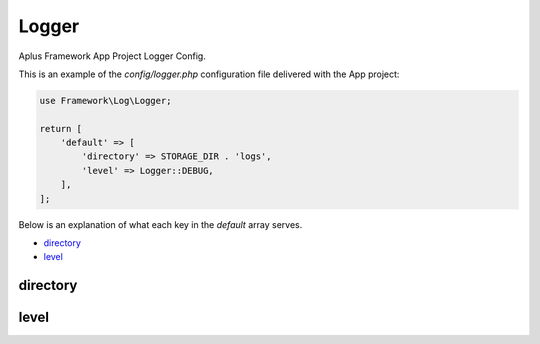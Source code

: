 Logger
======

Aplus Framework App Project Logger Config.

This is an example of the *config/logger.php* configuration file delivered
with the App project:

.. code-block:: php

    use Framework\Log\Logger;
    
    return [
        'default' => [
            'directory' => STORAGE_DIR . 'logs',
            'level' => Logger::DEBUG,
        ],
    ];

Below is an explanation of what each key in the *default* array serves.

- `directory`_
- `level`_

directory
---------

level
-----
